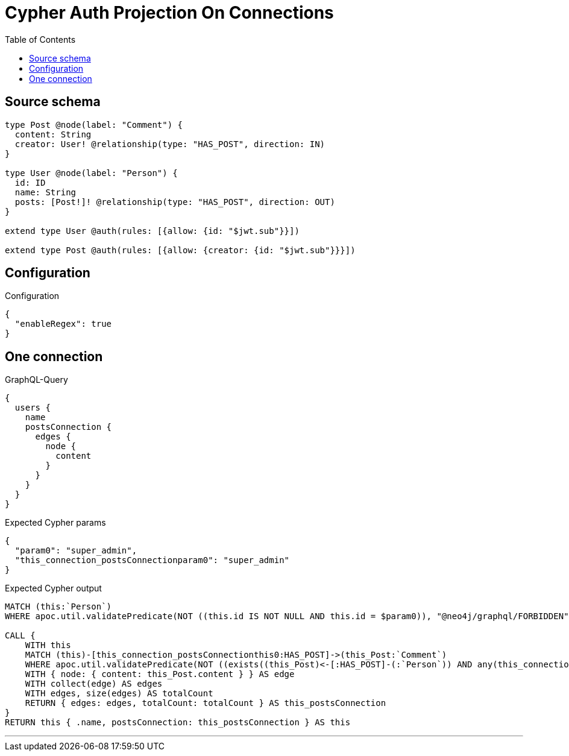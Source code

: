 :toc:

= Cypher Auth Projection On Connections

== Source schema

[source,graphql,schema=true]
----
type Post @node(label: "Comment") {
  content: String
  creator: User! @relationship(type: "HAS_POST", direction: IN)
}

type User @node(label: "Person") {
  id: ID
  name: String
  posts: [Post!]! @relationship(type: "HAS_POST", direction: OUT)
}

extend type User @auth(rules: [{allow: {id: "$jwt.sub"}}])

extend type Post @auth(rules: [{allow: {creator: {id: "$jwt.sub"}}}])
----

== Configuration

.Configuration
[source,json,schema-config=true]
----
{
  "enableRegex": true
}
----
== One connection

.GraphQL-Query
[source,graphql]
----
{
  users {
    name
    postsConnection {
      edges {
        node {
          content
        }
      }
    }
  }
}
----

.Expected Cypher params
[source,json]
----
{
  "param0": "super_admin",
  "this_connection_postsConnectionparam0": "super_admin"
}
----

.Expected Cypher output
[source,cypher]
----
MATCH (this:`Person`)
WHERE apoc.util.validatePredicate(NOT ((this.id IS NOT NULL AND this.id = $param0)), "@neo4j/graphql/FORBIDDEN", [0])

CALL {
    WITH this
    MATCH (this)-[this_connection_postsConnectionthis0:HAS_POST]->(this_Post:`Comment`)
    WHERE apoc.util.validatePredicate(NOT ((exists((this_Post)<-[:HAS_POST]-(:`Person`)) AND any(this_connection_postsConnectionthis1 IN [(this_Post)<-[:HAS_POST]-(this_connection_postsConnectionthis1:`Person`) | this_connection_postsConnectionthis1] WHERE (this_connection_postsConnectionthis1.id IS NOT NULL AND this_connection_postsConnectionthis1.id = $this_connection_postsConnectionparam0)))), "@neo4j/graphql/FORBIDDEN", [0])
    WITH { node: { content: this_Post.content } } AS edge
    WITH collect(edge) AS edges
    WITH edges, size(edges) AS totalCount
    RETURN { edges: edges, totalCount: totalCount } AS this_postsConnection
}
RETURN this { .name, postsConnection: this_postsConnection } AS this
----

'''

